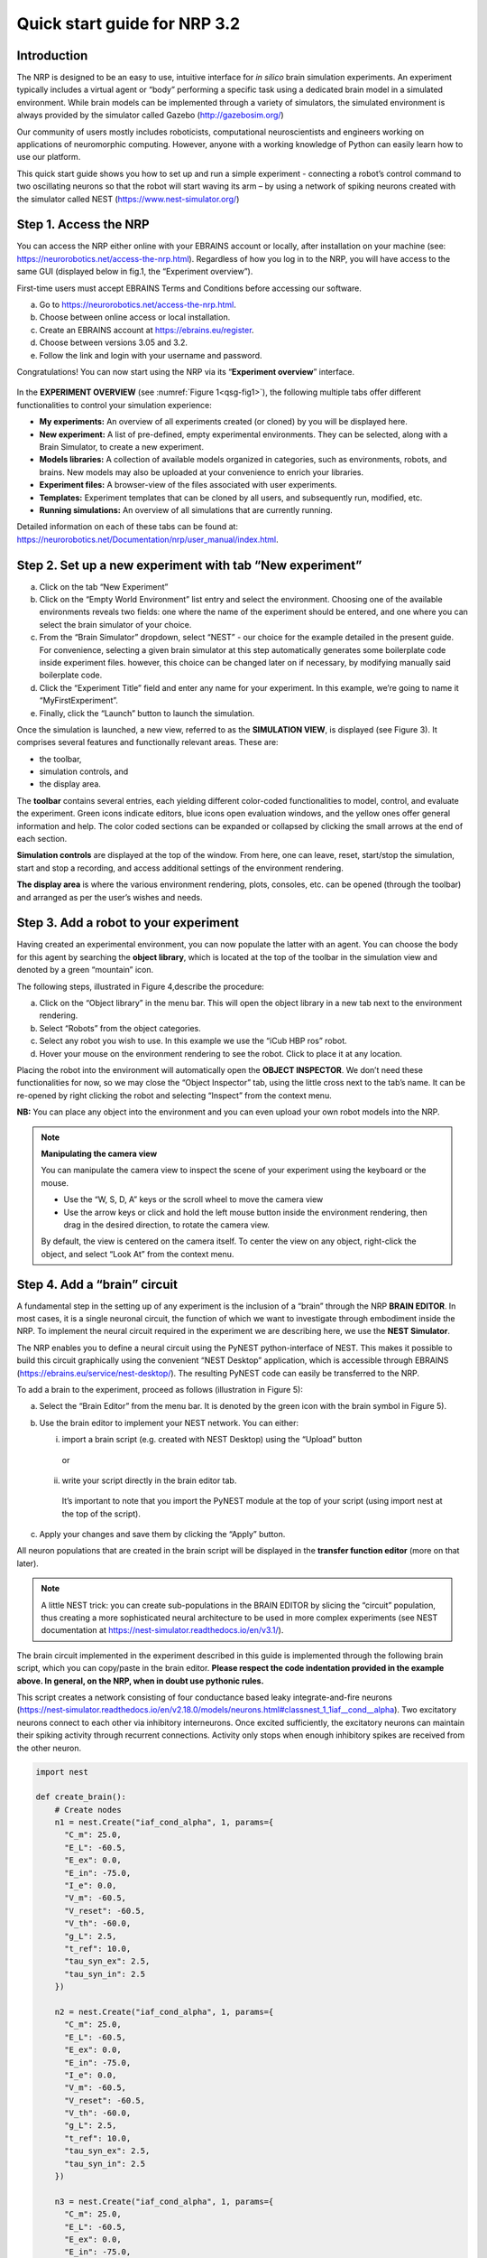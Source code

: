 Quick start guide for NRP 3.2
================================

Introduction
---------------------

The NRP is designed to be an easy to use, intuitive interface for *in
silico* brain simulation experiments. An experiment typically includes a
virtual agent or “body” performing a specific task using a dedicated
brain model in a simulated environment. While brain models can be
implemented through a variety of simulators, the simulated environment
is always provided by the simulator called Gazebo
(http://gazebosim.org/)

Our community of users mostly includes roboticists, computational
neuroscientists and engineers working on applications of neuromorphic
computing. However, anyone with a working knowledge of Python can easily
learn how to use our platform.

This quick start guide shows you how to set up and run a simple
experiment - connecting a robot’s control command to two oscillating
neurons so that the robot will start waving its arm – by using a network
of spiking neurons created with the simulator called NEST
(https://www.nest-simulator.org/)

Step 1. Access the NRP
------------------------------------

You can access the NRP either online with your EBRAINS account or
locally, after installation on your machine (see:
https://neurorobotics.net/access-the-nrp.html). Regardless of how you
log in to the NRP, you will have access to the same GUI (displayed below
in fig.1, the “Experiment overview”).

First-time users must accept EBRAINS Terms and Conditions before
accessing our software.


a. Go to https://neurorobotics.net/access-the-nrp.html.
b. Choose between online access or local installation.
c. Create an EBRAINS account at https://ebrains.eu/register.
d. Choose between versions 3.05 and 3.2.
e. Follow the link and login with your username and password.


.. image:: images/qsg_00_login.png
   :width: 200



Congratulations! You can now start using the NRP via its “\ **Experiment 
overview**\ ” interface.

.. _qsg-fig1:

   .. image:: images/qsg_01.png
      :title:
      :show_caption: True
   
      Figure 1: The experiment overview page is the landing page of the NRP. 
      Pop-up tips, like the one shown here, provide users with suggestions and
      highlight functions. You can turn these tips on and off.



In the **EXPERIMENT OVERVIEW** (see :numref:`Figure 1<qsg-fig1>`), the following multiple
tabs offer different functionalities to control your simulation
experience:

-  **My experiments:** An overview of all experiments created (or cloned) by you will be displayed here.

-  **New experiment:** A list of pre-defined, empty experimental environments. They
   can be selected, along with a Brain Simulator, to create a new
   experiment.

-  **Models libraries:** A collection of available models organized in
   categories, such as environments, robots, and brains. New models may
   also be uploaded at your convenience to enrich your libraries.

-  **Experiment files:** A browser-view of the files associated with
   user experiments.

-  **Templates:** Experiment templates that can be cloned by all users, and subsequently run, modified, etc.

-  **Running simulations:** An overview of all simulations that are
   currently running.

Detailed information on each of these tabs can be found at:
https://neurorobotics.net/Documentation/nrp/user_manual/index.html.

Step 2. Set up a new experiment with tab “New experiment”
-----------------------------------------------------------------------------------

a. Click on the tab “New Experiment”

b. Click on the “Empty World Environment” list entry and select the
   environment. Choosing one of the available environments reveals two
   fields: one where the name of the experiment should be entered, and
   one where you can select the brain simulator of your choice.

c. From the “Brain Simulator” dropdown, select “NEST” - our choice for the example detailed in the present guide. 
   For convenience, selecting a given
   brain simulator at this step automatically generates some boilerplate code inside
   experiment files. however, this choice can be changed later on if
   necessary, by modifying manually said boilerplate code.

d. Click the “Experiment Title” field and enter any name for your
   experiment. In this example, we’re going to name it
   “MyFirstExperiment”.

e. Finally, click the “Launch” button to launch the simulation.

.. image:: images/qsg_02_create_experiment.png
   
   Figure 2: Illustration of the steps to create a new experiment from a given environment.

Once the simulation is launched, a new view, referred to as the
**SIMULATION VIEW**, is displayed (see Figure 3). It comprises several
features and functionally relevant areas. These are:

-  the toolbar,

-  simulation controls, and

-  the display area.

The **toolbar** contains several entries, each yielding different
color-coded functionalities to model, control, and evaluate the
experiment. Green icons indicate editors, blue icons open evaluation
windows, and the yellow ones offer general information and help. The
color coded sections can be expanded or collapsed by clicking the small
arrows at the end of each section.

**Simulation controls** are displayed at the top of the window. From
here, one can leave, reset, start/stop the simulation, start and stop a
recording, and access additional settings of the environment rendering.

**The display area** is where the various environment rendering, plots,
consoles, etc. can be opened (through the toolbar) and arranged as per
the user’s wishes and needs.

.. image:: images/qsg_03_empty_world.png
   
   Figure 3: Simulation view, as seen when creating a new experiment from the Empty World Environment. 
   The two areas highlighted in red are: top, (a) - Simulation controls; left, (b) - Toolbar. The yellow window opens up at startup and shows tips.

Step 3. Add a robot to your experiment
--------------------------------------------------------

Having created an experimental environment, you can now populate the
latter with an agent. You can choose the body for this agent by
searching the **object library**, which is located at the top of the
toolbar in the simulation view and denoted by a green “mountain” icon.

The following steps, illustrated in Figure 4,describe the procedure:

a. Click on the “Object library” in the menu bar. This will open the
   object library in a new tab next to the environment rendering.

b. Select “Robots” from the object categories.

c. Select any robot you wish to use. In this example we use the “iCub
   HBP ros” robot.

d. Hover your mouse on the environment rendering to see the robot. Click
   to place it at any location.

.. image:: images/qsg_04_place_robot_colored_box.png
   
   Figure 4: Placing a robot into the environment.


Placing the robot into the environment will automatically open the
**OBJECT INSPECTOR**. We don’t need these functionalities for now, so we
may close the “Object Inspector” tab, using the little cross next to the
tab’s name. It can be re-opened by right clicking the robot and
selecting “Inspect” from the context menu.

**NB:** You can place any object into the environment and you can even
upload your own robot models into the NRP.

.. note::
    **Manipulating the camera view**
	
    You can manipulate the camera view to inspect the scene of your experiment using the keyboard or the mouse.

    - Use the “W, S, D, A” keys or the scroll wheel to move the camera view
    - Use the arrow keys or click and hold the left mouse button inside the environment rendering, then drag in the desired direction, to rotate the camera view.

    By default, the view is centered on the camera itself. To center the view on any object, right-click the object, and select “Look At” from the context menu.


Step 4. Add a “brain” circuit
----------------------------------------

A fundamental step in the setting up of any experiment is the inclusion
of a “brain” through the NRP **BRAIN EDITOR**. In most cases, it is a
single neuronal circuit, the function of which we want to investigate
through embodiment inside the NRP. To implement the neural circuit
required in the experiment we are describing here, we use the **NEST
Simulator**.

The NRP enables you to define a neural circuit using the PyNEST
python-interface of NEST. This makes it possible to build this circuit
graphically using the convenient “NEST Desktop” application, which is
accessible through EBRAINS (https://ebrains.eu/service/nest-desktop/).
The resulting PyNEST code can easily be transferred to the NRP.

To add a brain to the experiment, proceed as follows (illustration in Figure 5):

a. Select the “Brain Editor” from the menu bar. It is denoted by the
   green icon with the brain symbol in Figure 5).

b. Use the brain editor to implement your NEST network. You can either:

   i. import a brain script (e.g. created with NEST Desktop) using the
      “Upload” button

    or

   ii. write your script directly in the brain editor tab.

    It’s important to note that you import the PyNEST module at the top
    of your script (using import nest at the top of the script).

c. Apply your changes and save them by clicking the “Apply” button.

.. image:: images/qsg_05_create_brain_colored_box.png
   
   Figure 5: Generating a brain for your robot using the brain editor.

All neuron populations that are created in the brain script will be
displayed in the **transfer function editor** (more on that later).

.. note::
    A little NEST trick: you can create sub-populations in the 
    BRAIN EDITOR by slicing the “circuit” population, thus creating a more 
    sophisticated neural architecture to be used in more complex experiments (see NEST documentation at
    https://nest-simulator.readthedocs.io/en/v3.1/).

The brain circuit implemented in the experiment described in this guide
is implemented through the following brain script, which you can
copy/paste in the brain editor. **Please respect the code
indentation provided in the example above. In general, on the NRP, when
in doubt use pythonic rules.**

This script creates a network consisting of four conductance based leaky
integrate-and-fire neurons
(`https://nest‑simulator.readthedocs.io/en/v2.18.0/models/neurons.html#classnest\_1\_1iaf\_\_cond\_\_alpha <https://nestsimulator.readthedocs.io/en/v2.18.0/models/neurons.html#classnest_1_1iaf__cond__alpha>`__).
Two excitatory neurons connect to each other via inhibitory
interneurons. Once excited sufficiently, the excitatory neurons can
maintain their spiking activity through recurrent connections. Activity
only stops when enough inhibitory spikes are received from the other
neuron.


.. code-block:: python

    import nest

    def create_brain():
        # Create nodes
        n1 = nest.Create("iaf_cond_alpha", 1, params={
          "C_m": 25.0,
          "E_L": -60.5,
          "E_ex": 0.0,
          "E_in": -75.0,
          "I_e": 0.0,
          "V_m": -60.5,
          "V_reset": -60.5,
          "V_th": -60.0,
          "g_L": 2.5,
          "t_ref": 10.0,
          "tau_syn_ex": 2.5,
          "tau_syn_in": 2.5
        })
		 
        n2 = nest.Create("iaf_cond_alpha", 1, params={
          "C_m": 25.0,
          "E_L": -60.5,
          "E_ex": 0.0,
          "E_in": -75.0,
          "I_e": 0.0,
          "V_m": -60.5,
          "V_reset": -60.5,
          "V_th": -60.0,
          "g_L": 2.5,
          "t_ref": 10.0,
          "tau_syn_ex": 2.5,
          "tau_syn_in": 2.5
        })
		 
        n3 = nest.Create("iaf_cond_alpha", 1, params={
          "C_m": 25.0,
          "E_L": -60.5,
          "E_ex": 0.0,
          "E_in": -75.0,
          "I_e": 0.0,
          "V_m": -60.5,
          "V_reset": -60.5,
          "V_th": -60.0,
          "g_L": 2.5,
          "t_ref": 10.0,
          "tau_syn_ex": 2.5,
          "tau_syn_in": 2.5
        })

        n4 = nest.Create("iaf_cond_alpha", 1, params={
          "C_m": 25.0,
          "E_L": -60.5,
          "E_ex": 0.0,
          "E_in": -75.0,
          "I_e": 0.0,
          "V_m": -60.5,
          "V_reset": -60.5,
          "V_th": -60.0,
          "g_L": 2.5,
          "t_ref": 10.0,
          "tau_syn_ex": 2.5,
          "tau_syn_in": 2.5
        })

        # Connect nodes
        nest.Connect(n1, n3, conn_spec={
          "rule": "all_to_all"
        })
		
        nest.Connect(n2, n4, conn_spec={
          "rule": "all_to_all"
        })
		
        nest.Connect(n3, n2, conn_spec={
          "rule": "all_to_all"
        }, syn_spec={
          "weight": -1.0,
          "delay": 1.0
        })
		 
        nest.Connect(n4, n1, conn_spec={
          "rule": "all_to_all"
        }, syn_spec={
          "weight": -1.0,
          "delay": 1.0
        })
	
        nest.Connect(n1, n1, conn_spec={
          "rule": "all_to_all"
        }, syn_spec={
          "weight": 0.3,
          "delay": 5.0
        })
	
        nest.Connect(n2, n2, conn_spec={
          "rule": "all_to_all"
        }, syn_spec={
          "weight": 0.3,
          "delay": 5.0
        })

        return n1 + n2

    circuit = create_brain()

		



Step 5. Connect body and brain with Transfer Functions 
---------------------------------------------------------------------------

After setting up our “brain”, we now want to use it to control our
robot. Therefore, the sensor outputs of the robot must be made available
to the brain, and neurons have to be connected to the robot’s actuators.
This can be achieved using so-called **TRANSFER FUNCTIONS**. For further
information on Transfer Functions, see:
https://neurorobotics.net/Documentation/nrp/user_manual/simulation_setup/transfer_functions.html

Please note that this step involves many ROS concepts (e.g.
publish/subscribe semantics, messages, topics, etc.) that it is better
to be familiar with (see for example: http://wiki.ros.org/ROS/Concepts).

5.1 Create a transfer function that feeds sensor data from the robot into the brain:
~~~~~~~~~~~~~~~~~~~~~~~~~~~~~~~~~~~~~~~~~~~~~~~~~~~~~~~~~~~~~~~~~~~~~~~~~~~~~~~~~~~~~~~~~~

A transfer function (**TF** for brevity) is, first and foremost, a python
function. As such, all pythonic concepts and quirks (decorators,
indentation, etc.) apply to TFs. First, let’s create a transfer function
that feeds sensor data from the robot into the brain [Figure 6]:

a. Open the “Transfer Function Editor” found in the menu bar as the
   green button with the “plugs” icon. In this editor, the populations
   defined in the BRAIN EDITOR are displayed in the “Populations” list.

b. Create a new transfer function by either

   i. Uploading a transfer function by clicking the “Upload” button

    or

   ii. Creating a new transfer function using the “Create New TF” button 
   (the large "plus"-shaped button on the top line of the Transfer Function Editor).
   This will create some boilerplate code that you can later edit directly inside
   the transfer function editor.

a. Give it a meaningful name: for instance, here, we will call it
   “sense”. To do so, click the default name "transferFunction" in the Transfer Function 
   list, type in the new name, and click on the green checkmark on the same line.

.. image:: images/qsg_06_create_transfer_function_colored_box.png
   
   Figure 6: Creating a new transfer function using the Transfer Function Editor

In this guide, we follow option b.ii. and create a new transfer function
that we call “sense” using the “Create New FT” button.

The boilerplate code that appears in the editor upon creation of the Transfer
Function uses a *decorator* to define the type of transfer function,
namely @nrp.Robot2Neuron(). This decorator is used to define functions
that feed data from the robot to the brain.

The function’s first argument is the simulation time step (which must
always be the first argument of any transfer function). When created
through the process followed above, the function body automatically
consists of the logging of the time step, if a certain condition is met,
with the clientLogger object used to write the actual messages to the
log console (more on that later).

5.2 mapping a robot subscriber to a function argument
~~~~~~~~~~~~~~~~~~~~~~~~~~~~~~~~~~~~~~~~~~~~~~~~~~~~~~~~~~~~~~

Now we map a **ROBOT SUBSCRIBER** to a function argument, i.e., we read
a value that is being published by the robot, to make sensor data
available inside our function:

a. Press the button with the “+”‑sign next to the “Connect to robot”
   section. This will open a list of available topics to subscribe or
   publish to.

b. Select the topic you wish to subscribe to by clicking once on it (and
   highlighting it as a result). In this case, we are going to use the
   “/icub\_hbp\_ros\_0/joints” topic.

c. | Scroll all the way down and click the “Add
     Subscriber” button to confirm your choice.
   | The topic is now displayed in the “Connect to robot” section and a
     decorator - @nrp.MapRobotSubscriber() is added to the code along with an argument to
     the transfer function. **NB:** You may also
     add the subscriber by typing this decorator and the function
     argument directly into the editor.

d. Give the topic a meaningful name – here we call it “joints” - by

   i.  expanding the topic (by clicking on it) in the “Connect to robot”
       section and editing the corresponding field,

   ii. or by changing it directly in the decorator using the editor.
       **NB:** doing so in the decorator also requires manually changing
       the function argument to match the new name of the topic.


.. image:: images/qsg_07_add_subscriber.png
   
   Figure 7: Adding a robot subscriber to the transfer function.

5.3 Perform some basic testing
~~~~~~~~~~~~~~~~~~~~~~~~~~~~~~~~~~~~~~~


Now that we have set our sensor input, let us perform a simple but
essential check that everything works as expected, and let us take a
look at the contents of the messages published by the sensor. For this
purpose, you will log these contents to the “Log Console” from within a
transfer function using the clientLogger object. Please note that the
latter doesn’t have to be imported nor created; it is already available
in the scope of the function.

a. Include the following line in the template function body to log our new message 
   in the console:

   .. code-block:: python

      clientLogger.info(joints) 


   This line will write a
   timestamp along with the contents of the argument (in this case: the
   variable “joints”) into the Log Console at every time step. 
   **NB**: Pay attention to pythonic indentation rules! 

b. Press the button designated by the red arrow in Figure 8 to open this 
   Log Console – note that, depending on the size of your screen, you may 
   have to expand the blue section of the toolbar to find this button. 
   We can now apply the changes to the transfer function (green 
   checkmark near the TF name) and start the simulation via the play button in 
   the “Simulation Control” bar at the top of the window.

c. See and verify that the “joints” variable holds an object of type “RosSubscribedTopic”. 

d. Change the 'clientLogger.info(joints) ' line to the following in order 
   to log the actual message contents:

   .. code-block:: python

      clientLogger.info(joints.value) 

After applying the changes to the transfer function (green checkmark sign), you should now see
the message contents. The message contains some meta-data, a list of
joint-names and three arrays containing position, velocity, and effort
values.

You can pause the simulation to inspect the console outputs by pressing the large "pause" button 
in the "Simulation controls" (see Figure 3).

When testing the experimental setup, it is often useful to check that
some values correspond to expectations for which we possess a high
degree of confidence. Let us suppose that, for this purpose, we want to
retrieve the position of the roll-axis of the left shoulder, as we are
confident about the range they should be in. To do so, delete the
logging command and insert the following lines of code into the function
body:

.. code-block:: python

    l_shoulder_roll = joints.value.position[joints.value.name.index("l_shoulder_roll")]
    clientLogger.info("Left shoulder roll: {}".format(l_shoulder_roll))

The first line retrieves the position of the left shoulder roll axis
from the “position” array of the message. It therefore uses the index of
the “l\_shoulder\_roll” value in the “name” list, and stores it into the
variable l\_shoulder\_roll. The second line logs this value into the
console. Upon restarting the simulation, the values should appear in the
console, as expected. You are all set to go to the next step!

.. note::
    The names of topics, and the message types and structures are specific to the robot model. They will be different for other robot models.

.. image:: images/qsg_08_log_console_colored_box.png
   
   Figure 8: Opening the "Log Console".

5.4 Create a device to drive brain activity with sensor output:
~~~~~~~~~~~~~~~~~~~~~~~~~~~~~~~~~~~~~~~~~~~~~~~~~~~~~~~~~~~~~~~~~~~~~~~~~~~~~~~~~~~~~~~~~~

Gazebo (our robotic simulation) can now send sensor data to our “brain”
that is implemented inside the NEST simulator. In the next sections, you
will learn how to handle this data so that NEST can make sense of it via
so-called “devices”, which are the software constructs that allow us to
establish such connection between NEST and the rest of the NRP.

Concretely, in the following we will create such devices and will define thresholds for 
sensor signals as input that, when crossed, trigger the devices to 
send spikes to neurons into the NEST “brain”.

To create a device, follow the instructions below and refer to Figure 9:

a. Click the “+” sign next to the “Connect to brain” section in the
   Transfer Function Editor. The available neuron populations are
   displayed.

b. Click on the right-facing black triangle close to the name "circuit" to 
   expand the “circuit” population. This reveals two neurons. Select the
   first neuron.

c. Click the “Create Device” button.

d. Rename the device (click on its name to edit it). Here, we will call it “lower\_threshold”.

e. Select “Poisson Generator” in the “Type” dropdown-list of the device.

f. Create a second device, connected to the second neuron, by repeating
   steps a-e, and name this device “upper\_threshold”.

g. Click the green tick mark that sits beside the name of the TF
   (“sense”) to make sure that the changes are saved.
   

We have now created two *Poisson* *generators*, that are connected to
our brain circuit.

.. image:: images/qsg_09_create_spike_source.png
   
   Figure 9: Adding a device to feed sensor data into a neuron in NEST.

5.5 Configuring the Poisson generators
~~~~~~~~~~~~~~~~~~~~~~~~~~~~~~~~~~~~~~~~~~~~~~~~~~~~~~~~~~~~~~~~~~~~~~~~~~~~~~~~~~~~~~~~~~~~~~~~

Now, paste the lines in the box below at the end of the body of the
“sense” transfer function, in the text editor. As usual, pay attention
to indentation.

.. code-block:: python

    lower_threshold.rate = 500. if l_shoulder_roll < 1.8 else 0.
    upper_threshold.rate = 500. if l_shoulder_roll > 2.4 else 0.

These lines set the rates of the *Poisson* *generators* depending on the
current position of the robot left shoulder.

Our excitatory neurons are now receiving excitatory signals in the shape
of Poisson spike trains whenever the left shoulders roll-axis position
takes values above or below the specified threshold values of 1.8 and
2.4.

Step 6. Close the loop: connect the brain to the body
-------------------------------------------------------------------------

In the previous section, we have connected sensor outputs of the robot
to the brain. The next step is to connect the brain to the robot’s
actuators. This will allow us to control the robot’s movements using the
brain’s activity.

To do this, we create another transfer function, this time mapping
neuron activity to the robot. The following steps along with Figure 10
describe how to achieve this.
 
a. Add a new transfer function in the Transfer Function Editor (use the
   “Create new TF” button illustrated in Figure 6, as described in section 5.1). 
   We will call it “act”.

b. Change the decorator of the template function from
 .. code-block:: python

        @nrp.Robot2Neuron()

 to

 .. code-block:: python

        @nrp.Neuron2Robot(Topic("icub_hbp_ros_0/l_shoulder_roll/vel", std_msgs.msg.Float64))
 This decorator maps the return value of the function to the specified topic.

c. Add two devices in the “Connect to brain” section (see section 5.4), each connecting to
   one of the neurons in our circuit. We will name the device connecting
   to the first neuron “up\_motion”, and the other one “down\_motion”.
   Set their **type** to “Alpha-shaped Leaky Integrator”. The
   mathematical details behind the function of these devices are beyond
   the scope of this guide and can be found elsewhere (e.g.
   https://neuronaldynamics.epfl.ch/online/Ch1.S3.html). Note that this
   steps adds decorators above the body of the “act” TF.

d. | In the editor, insert the following line in the body of the “act”
     TF, replacing the template code:
 .. code-block:: python
   
   return 1.0 + 10.0 * (up_motion.voltage - down_motion.voltage)
 This line computes the value we want to set as the left shoulder
 roll axis velocity and returns it. We are using 1.0 as our resting
 value. The voltage values of the leaky integrators are scaled by a
 value of 10.0 and added onto the resting value.

e. Apply the changes to the transfer
   function (green tick mark to the right of the TF name).
   
f. Restart the simulation ("play" button on the Simulation Controls).

The robot should now start waving its left arm!

.. note::

    The simulation can get stuck in states that are undesirable,
    especially if the scripts are changed on the fly. If that happens, it may help to 
    stop and leave the simulation, and then relaunch it.

.. image:: images/qsg_10_add_act.png
   
   Figure 10: Adding a transfer function connecting the brain activity to the robot’s actuator.

Step 7. Monitor neuronal activity during the simulation with the 'Spiketrain Monitor'
-----------------------------------------------------------------------------------------------------------------

After setting up all functional parts of the experiment, we might want
to observe the underlying neuronal activity, therefore we are going to
add a so-called **NEURON MONITOR**.

The following steps (illustrated in Figure 11) show how to add a neuron
monitor and observe the activity using the “Spiketrain” monitor tool.

a. Open the Menu Bar, select and launch the 
   “Spiketrain” Monitor.

b. In the Transfer Function Editor, select any transfer function (its
   exact identity does not matter: see step d) and click the “+” sign
   next to the “Connect to brain” section.

c. In the “Add neuron input/output…” menu, select all neurons of the
   circuit.

d. Click the “Create Monitor” button. A new transfer function will be
   added automatically.

e. Set the type of the device to 
   “Spike Recorder”.

f. Apply changes to the new monitor TF 
   (green tick mark to the right of the TF name).

g. Start the simulation ("play" button on the Simulation Controls). 
   The spike trains should now be displayed in the
   “Spike Train” tab.

.. image:: images/qsg_11_add_neuron_monitor_colored_box.png
   
   Figure 11: Adding a Spike Train Monitor.


Step 8. Postprocessing: record data into CSV files. 
-------------------------------------------------------------------

Data from the experiments can be recorded into files for postprocessing.
The TF framework offers mechanisms to store data in the CSV format.

To create a Transfer Function that records spikes into a CSV file you
need to

a. Create a new Transfer Function in the Transfer Function Editor and name
   it “csv\_spike\_monitor”.

b. Add a new device in the “Connect to brain” section, connecting to
   all neurons in the circuit. Set its name as “spikes” and its type
   to “Spike Recorder”. One can now inspect the contents of this
   device by using
   
   .. code-block:: python

      clientLogger.info(spikes.times)
   in the function body. The “times” field of the “SpikeRecorder”
   object holds a list of spikes. Each spike is itself a list, with
   the first entry representing the neuron’s identifier, and the
   second entry the spike’s timestamp.

c. Add a new variable and name it “recorder” in the section “Global
   variables” (as before, use "plus" sign to add the variable).

d. Set up the recorder as follows:

   i.   Select “CSV Recorder” as its type.

   ii.  Give a file name. In this case: “all\_spikes.csv”.

   iii. Add headers by writing a name into the “Header” field and
        pressing the “+” button to submit. In this guide, two headers –
        namely “ID” and “TIME” – are used.

e. Insert this piece of code into the function body:
 .. code-block:: python

     for entry in range(len(spikes.times)):
        recorder.record_entry(
            spikes.times[entry][0],
            spikes.times[entry][1]
        )

 The first line defines a loop over all elements of the of the list
 in the “times” field. The remaining code uses the “record\_entry”
 method of the CSVRecorder object stored in “recorder” to write each
 spike into the CSV file. Note that the order of the input arguments
 to the “record\_entry” method should match the order in which the
 headers were defined during step d.iii.

.. image:: images/qsg_12_create_csv_recorder.png
   
   Figure 12 Create a Transfer Function to record experiment data into a CSV file.

If you wish to add another recorder for the left shoulder roll position
of the robot, repeat steps a-d with the following modifications:

a. Name the Transfer Function “csv\_joint\_monitor”.

b. Add a subscriber in the “Connect to robot” section that subscribes to
   the “/icub\_hbp\_ros\_0/joints” topic and name it “joints” (see
   section 5.2).

c. Add a new variable and name it “recorder” in the section “Global
   variables”.

d. Set up the recorder as before, but make sure to use a different file
   name, e.g. “l\_shoulder\_roll.csv”. As for the headers, name them
   “TIME” and “POS”.

e. Insert the following piece of code into the function body:
 .. code-block:: python
 
        l_shoulder_roll = joints.value.position[joints.value.name.index("l_shoulder_roll")]
        recorder.record_entry(t, l_shoulder_roll)

 The first line reads the position of the joint, as in the “sense”
 Transfer Function. The remaining code again stores the values using
 the “record\_entry” method. This time, the default Transfer
 Function argument “t”, representing the simulation time, is stored
 alongside the joint position.

f. Apply all changes (green tick mark to the right of the TF name) and run the simulation. 
   At this point the CSV files
   can be found in the “Experiment files” tab of the “Experiment
   overview”. The files can be downloaded and used for further
   processing.


.. |image0| image:: images/qsg_00_login.png
.. |image1| image:: images/qsg_01.png
.. |image2| image:: images/qsg_02_create_experiment.png
.. |image3| image:: images/qsg_03_empty_world.png
.. |image4| image:: images/qsg_04_place_robot_colored_box.png
.. |image5| image:: images/qsg_05_create_brain_colored_box.png
.. |image6| image:: images/qsg_06_create_transfer_function_colored_box.png
.. |image7| image:: images/qsg_07_add_subscriber.png
.. |image8| image:: images/qsg_08_log_console_colored_box.png
.. |image9| image:: images/qsg_09_create_spike_source.png
.. |image10| image:: images/qsg_10_add_act.png
.. |image11| image:: images/qsg_11_add_neuron_monitor_colored_box.png
.. |image12| image:: images/qsg_12_create_csv_recorder.png
